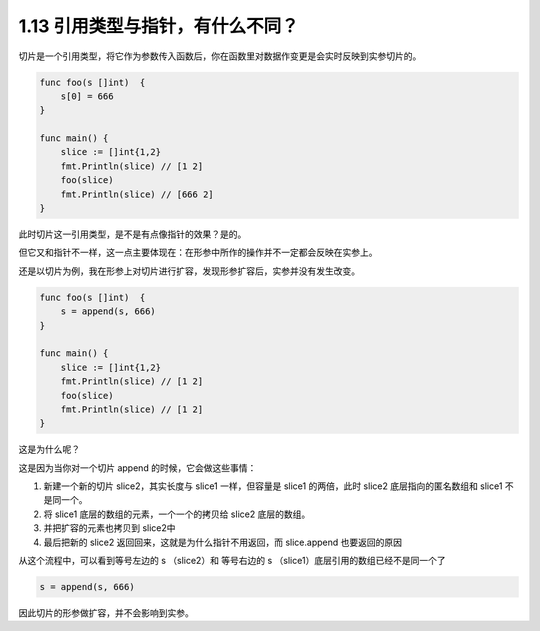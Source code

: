 1.13 引用类型与指针，有什么不同？
=================================

切片是一个引用类型，将它作为参数传入函数后，你在函数里对数据作变更是会实时反映到实参切片的。

.. code:: go

   func foo(s []int)  {
       s[0] = 666
   }

   func main() {
       slice := []int{1,2}
       fmt.Println(slice) // [1 2]
       foo(slice)
       fmt.Println(slice) // [666 2]
   }

此时切片这一引用类型，是不是有点像指针的效果？是的。

但它又和指针不一样，这一点主要体现在：在形参中所作的操作并不一定都会反映在实参上。

还是以切片为例，我在形参上对切片进行扩容，发现形参扩容后，实参并没有发生改变。

.. code:: go

   func foo(s []int)  {
       s = append(s, 666)
   }

   func main() {
       slice := []int{1,2}
       fmt.Println(slice) // [1 2]
       foo(slice)
       fmt.Println(slice) // [1 2]
   }

这是为什么呢？

这是因为当你对一个切片 append 的时候，它会做这些事情：

1. 新建一个新的切片 slice2，其实长度与 slice1 一样，但容量是 slice1
   的两倍，此时 slice2 底层指向的匿名数组和 slice1 不是同一个。
2. 将 slice1 底层的数组的元素，一个一个的拷贝给 slice2 底层的数组。
3. 并把扩容的元素也拷贝到 slice2中
4. 最后把新的 slice2 返回回来，这就是为什么指针不用返回，而 slice.append
   也要返回的原因

从这个流程中，可以看到等号左边的 s （slice2）和 等号右边的 s
（slice1）底层引用的数组已经不是同一个了

.. code:: go

   s = append(s, 666)

因此切片的形参做扩容，并不会影响到实参。
